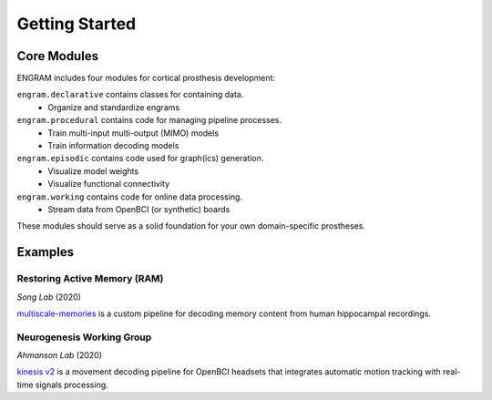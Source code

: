Getting Started
================

Core Modules
-------------

ENGRAM includes four modules for cortical prosthesis development:

``engram.declarative`` contains classes for containing data.
  - Organize and standardize engrams

``engram.procedural`` contains code for managing pipeline processes.
  - Train multi-input multi-output (MIMO) models
  - Train information decoding models

``engram.episodic`` contains code used for graph(ics) generation.
  - Visualize model weights
  - Visualize functional connectivity

``engram.working`` contains code for online data processing.
  - Stream data from OpenBCI (or synthetic) boards

These modules should serve as a solid foundation for your own domain-specific prostheses.

Examples
---------


Restoring Active Memory (RAM)
^^^^^^^^^^^^^^^^^^^^^^^^^^^^^^^^
*Song Lab* (2020)

`multiscale-memories <https://github.com/GarrettMFlynn/multiscale-memories>`_
is a custom pipeline for decoding memory content from human hippocampal recordings.


Neurogenesis Working Group 
^^^^^^^^^^^^^^^^^^^^^^^^^^^^^^^^
*Ahmanson Lab* (2020)

`kinesis v2 <https://github.com/Mousai-Neurotechnologies/kinesis-v2>`_
is a movement decoding pipeline for OpenBCI headsets 
that integrates automatic motion tracking with real-time signals processing. 